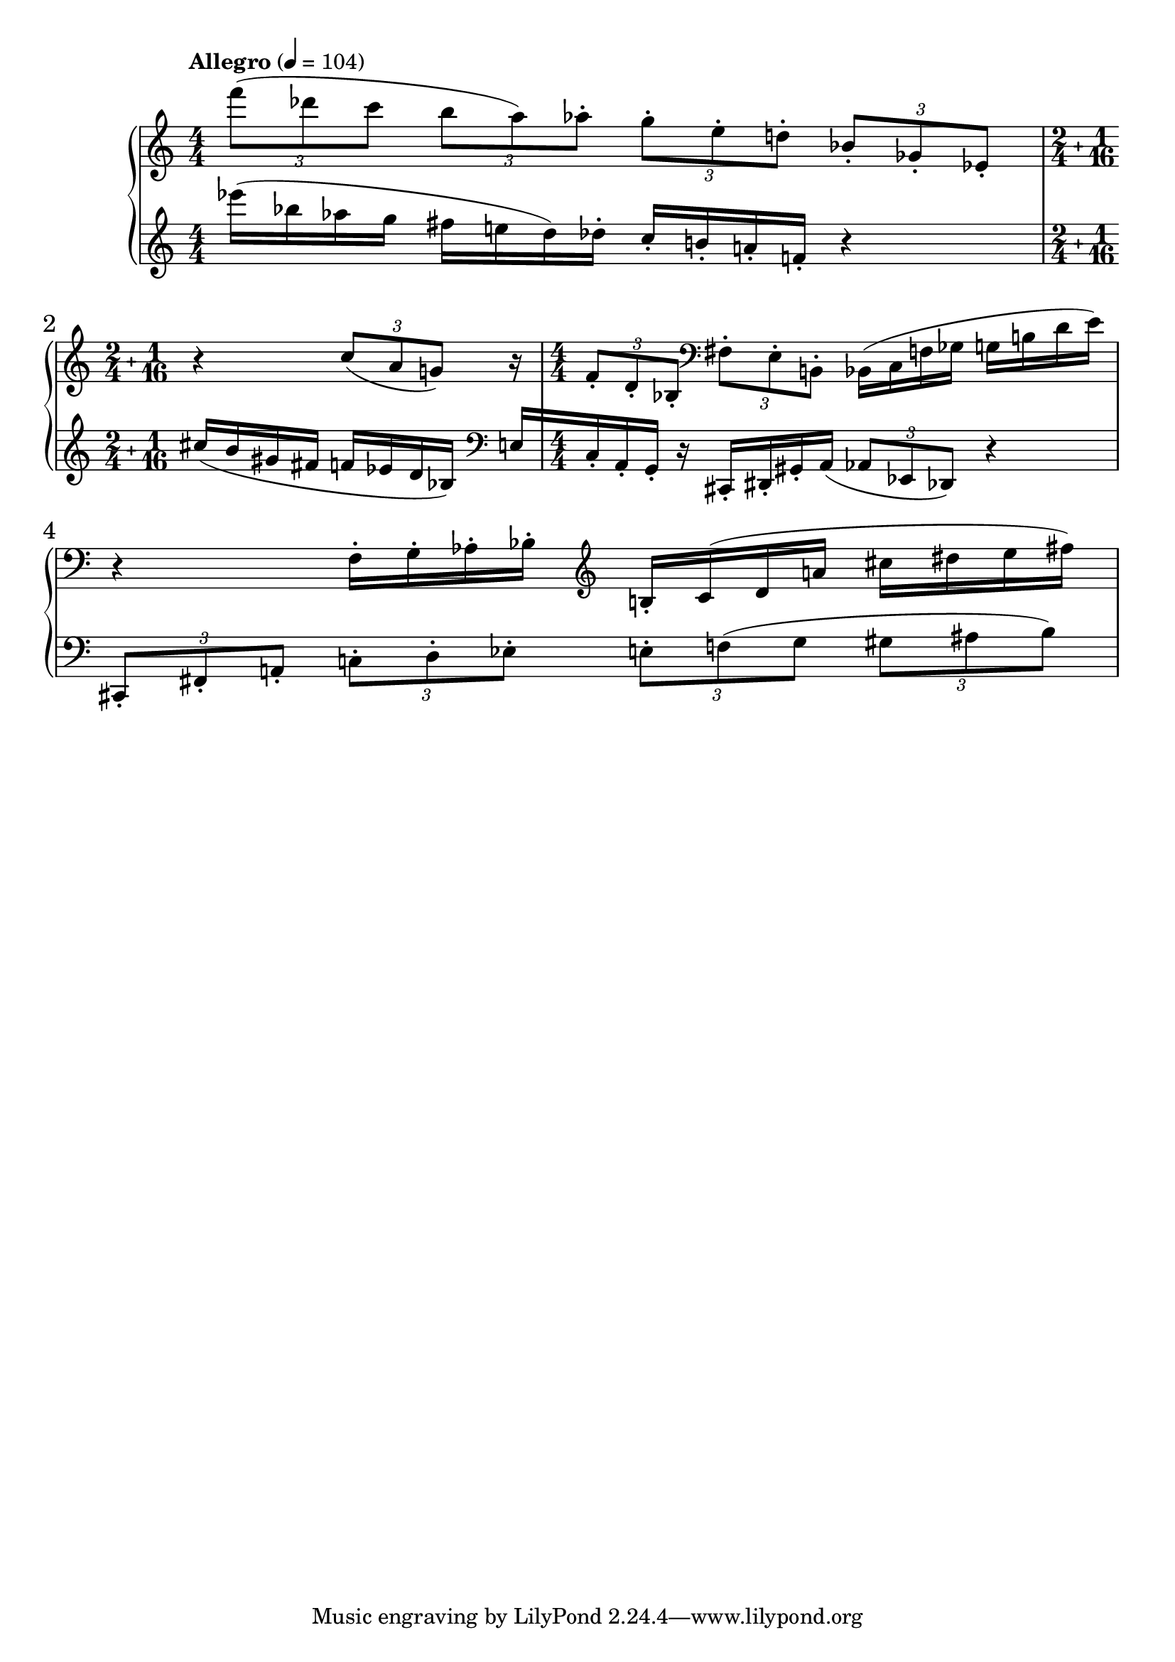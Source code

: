 %fifteen inventions project
\new PianoStaff \with { \consists "Merge_rests_engraver" } <<
\set PianoStaff.connectArpeggios = ##t
\override PianoStaff.Arpeggio.arpeggio-direction = #UP
\new Staff = "u3" {
\accidentalStyle modern
<<
\relative { \tempo Allegro 4=104 \numericTimeSignature
\time 4/4
\tuplet 3/2 { f'''8( des c } \tuplet 3/2 { b8 a) aes-. } \tuplet 3/2 { g-. e-. d-. } \tuplet 3/2 { bes-. ges-. ees-. } |
\compoundMeter #'((2 4) (1 16))
r4 \tuplet 3/2 { c'8( a g) } r16 |
\time 4/4
\tuplet 3/2 { f8-. d-. bes-. } \clef bass \tuplet 3/2 { fis8-. e-. b-. }
bes16( c f ges g b d e) |
r4 f,16-. g-. aes-. bes-. \clef treble b-. c( d a' cis dis e fis) |

}
>>
}
\new Staff = "d3" { \clef treble
\accidentalStyle modern
<<
\relative { \tempo Allegro 4=104 \numericTimeSignature
\time 4/4
ees'''16( bes aes g fis e d) des-. c-. b-. a-. f-. r4 |
\compoundMeter #'((2 4) (1 16))
cis'16([ b gis fis] f[ ees d bes)] \clef bass e,16[ |
\time 4/4
c-. a-. g]-. r16 cis,16-. dis-. gis-. a(
\tuplet 3/2 { aes8 ees des) } r4 |
\tuplet 3/2 { cis8-. fis-. a-. } \tuplet 3/2 { c-. d-. ees-. }
\tuplet 3/2 { e-. f( g } \tuplet 3/2 { gis ais b) } |

}
>>
}
>>
%\midi { }
\layout {
\context {
\Score
\override BarNumber.font-size = #1
\override SpacingSpanner.base-shortest-duration = #(ly:make-moment 1/10)
}
}
